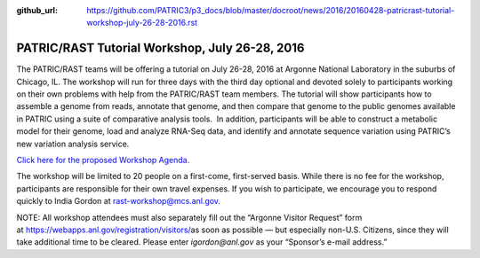 :github_url: https://github.com/PATRIC3/p3_docs/blob/master/docroot/news/2016/20160428-patricrast-tutorial-workshop-july-26-28-2016.rst

===============================================
PATRIC/RAST Tutorial Workshop, July 26-28, 2016
===============================================

.. feed-entry::
   :date: 2016-04-28

The PATRIC/RAST teams will be offering a tutorial on July 26-28, 2016 at
Argonne National Laboratory in the suburbs of Chicago, IL. The workshop
will run for three days with the third day optional and devoted solely
to participants working on their own problems with help from the
PATRIC/RAST team members. The tutorial will show participants how to
assemble a genome from reads, annotate that genome, and then compare
that genome to the public genomes available in PATRIC using a suite of
comparative analysis tools.  In addition, participants will be able to
construct a metabolic model for their genome, load and analyze RNA-Seq
data, and identify and annotate sequence variation using PATRIC’s new
variation analysis service.

`Click here for the proposed Workshop
Agenda. <https://docs.patricbrc.org/news/2016/20160428-patric-rast-tutorial-workshop-agenda.html>`__

The workshop will be limited to 20 people on a first-come, first-served
basis. While there is no fee for the workshop, participants are
responsible for their own travel expenses. If you wish to participate,
we encourage you to respond quickly to India Gordon
at \ rast-workshop@mcs.anl.gov.

NOTE: All workshop attendees must also separately fill out the “Argonne
Visitor Request” form
at \ https://webapps.anl.gov/registration/visitors/\ as soon as possible
— but especially non-U.S. Citizens, since they will take additional time
to be cleared. Please enter \ *igordon@anl.gov* as your “Sponsor’s
e-mail address.”
